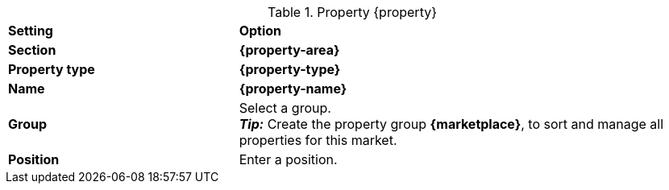 [#table-{marketplace}-{property}]
.Property {property}
[cols="1,2a"]
|===
| *Setting*
| *Option*

| *Section*
| *{property-area}*

| *Property type*
| *{property-type}*

| *Name*
| *{property-name}*

| *Group*
| Select a group. +
*_Tip:_* Create the property group *{marketplace}*, to sort and manage all properties for this market.

| *Position*
| Enter a position.

ifdef::selection[]
| *Values*
| Create the following values:
endif::[]
|===

:property!:
:property-area!:
:property-type!:
:property-name!:

////
:property:
:property-area:
:property-type:
:property-name:
////
